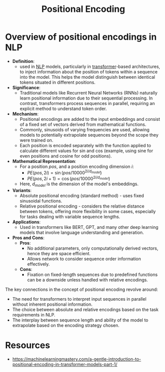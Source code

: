 :PROPERTIES:
:ID:       3b08a1d8-f66b-44dc-9f76-a9d021db9e8b
:END:
#+title: Positional Encoding
#+filetags: :arch:ai:

* Overview of positional encodings in NLP

- *Definition*:
  - used in [[id:20230713T150554.400026][NLP]] models, particularly in [[id:4f9006cf-6e6f-4019-bb8d-e7d5d85e191e][transformer]]-based architectures, to inject information about the position of tokens within a sequence into the model. This helps the model distinguish between identical tokens situated in different positions.

- *Significance*:
  - Traditional models like Recurrent Neural Networks (RNNs) naturally learn positional information due to their sequential processing. In contrast, transformers process sequences in parallel, requiring an explicit method to understand token order.

- *Mechanism*:
  - Positional encodings are added to the input embeddings and consist of a fixed set of vectors derived from mathematical functions.
  - Commonly, sinusoids of varying frequencies are used, allowing models to potentially extrapolate sequences beyond the scope they were trained on.
  - Each position is encoded separately with the function applied to calculate different values for sin and cos (example, using sine for even positions and cosine for odd positions).

- *Mathematical Representation*:
  - For a position \( pos \), and a position encoding dimension \( i \):
    - \( PE(pos, 2i) = \sin(pos/10000^{2i/d_{model}}) \)
    - \( PE(pos, 2i+1) = \cos(pos/10000^{2i/d_{model}}) \)
  - Here, \( d_{model} \) is the dimension of the model's embeddings.

- *Variants*:
  - Absolute positional encoding (standard method) - uses fixed sinusoidal functions.
  - Relative positional encoding - considers the relative distance between tokens, offering more flexibility in some cases, especially for tasks dealing with variable sequence lengths.

- *Applications*:
  - Used in transformers like BERT, GPT, and many other deep learning models that involve language understanding and generation.

- *Pros and Cons*:
  - *Pros*:
    - No additional parameters, only computationally derived vectors, hence they are space efficient.
    - Allows network to consider sequence order information effectively.
  - *Cons*:
    - Fixation on fixed-length sequences due to predefined functions can be a downside unless handled with relative encodings.

The key connections in the concept of positional encoding revolve around:

- The need for transformers to interpret input sequences in parallel without inherent positional information.
- The choice between absolute and relative encodings based on the task requirements in NLP.
- The interplay between sequence length and ability of the model to extrapolate based on the encoding strategy chosen.




* Resources
 - https://machinelearningmastery.com/a-gentle-introduction-to-positional-encoding-in-transformer-models-part-1/
